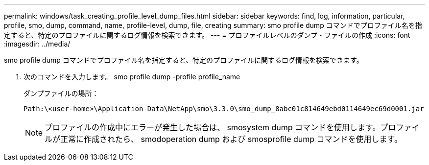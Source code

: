 ---
permalink: windows/task_creating_profile_level_dump_files.html 
sidebar: sidebar 
keywords: find, log, information, particular, profile, smo, dump, command, name, profile-level, dump, file, creating 
summary: smo profile dump コマンドでプロファイル名を指定すると、特定のプロファイルに関するログ情報を検索できます。 
---
= プロファイルレベルのダンプ・ファイルの作成
:icons: font
:imagesdir: ../media/


[role="lead"]
smo profile dump コマンドでプロファイル名を指定すると、特定のプロファイルに関するログ情報を検索できます。

. 次のコマンドを入力します。 smo profile dump -profile profile_name
+
ダンプファイルの場所：

+
[listing]
----
Path:\<user-home>\Application Data\NetApp\smo\3.3.0\smo_dump_8abc01c814649ebd0114649ec69d0001.jar
----
+

NOTE: プロファイルの作成中にエラーが発生した場合は、 smosystem dump コマンドを使用します。プロファイルが正常に作成されたら、 smodoperation dump および smosprofile dump コマンドを使用します。


